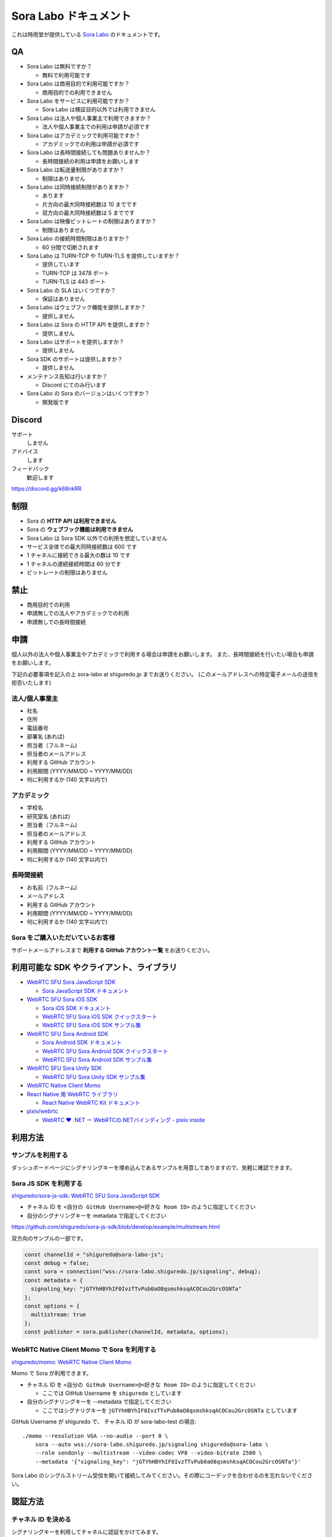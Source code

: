 ######################
Sora Labo ドキュメント
######################

これは時雨堂が提供している `Sora Labo <https://sora-labo.shiguredo.jp/>`_ のドキュメントです。

QA
==

- Sora Labo は無料ですか？

  - 無料で利用可能です
- Sora Labo は商用目的で利用可能ですか？

  - 商用目的での利用できません
- Sora Labo をサービスに利用可能ですか？

  - Sora Labo は検証目的以外では利用できません
- Sora Labo は法人や個人事業主で利用できますか？

  - 法人や個人事業主での利用は申請が必須です
- Sora Labo はアカデミックで利用可能ですか？

  - アカデミックでの利用は申請が必須です
- Sora Labo は長時間接続しても問題ありませんか？

  - 長時間接続の利用は申請をお願いします
- Sora Labo は転送量制限がありますか？

  - 制限はありません
- Sora Labo は同時接続制限がありますか？

  - あります
  - 片方向の最大同時接続数は 10 までです
  - 双方向の最大同時接続数は 5 までです
- Sora Labo は映像ビットレートの制限はありますか？

  - 制限はありません
- Sora Labo の接続時間制限はありますか？

  - 60 分間で切断されます
- Sora Labo は TURN-TCP や TURN-TLS を提供していますか？

  - 提供しています
  - TURN-TCP は 3478 ポート
  - TURN-TLS は 443 ポート
- Sora Labo の SLA はいくつですか？

  - 保証はありません
- Sora Labo はウェブフック機能を提供しますか？

  - 提供しません
- Sora Labo は Sora の HTTP API を提供しますか？

  - 提供しません
- Sora Labo はサポートを提供しますか？

  - 提供しません
- Sora SDK のサポートは提供しますか？

  - 提供しません
- メンテナンス告知は行いますか？

  - Discord にてのみ行います
- Sora Labo の Sora のバージョンはいくつですか？

  - 開発版です

Discord
=======

サポート
  しません
アドバイス
  します
フィードバック
  歓迎します

https://discord.gg/k68nkRR

制限
====

- Sora の **HTTP API は利用できません**
- Sora の **ウェブフック機能は利用できません**
- Sora Labo は Sora SDK 以外での利用を想定していません
- サービス全体での最大同時接続数は 600 です
- 1 チャネルに接続できる最大の数は 10 です
- 1 チャネルの連続接続時間は 60 分です
- ビットレートの制限はありません

禁止
====

- 商用目的での利用
- 申請無しでの法人やアカデミックでの利用
- 申請無しでの長時間接続

申請
====

個人以外の法人や個人事業主やアカデミックで利用する場合は申請をお願いします。
また、長時間接続を行いたい場合も申請をお願いします。

下記の必要事項を記入の上 sora-labo at shiguredo.jp までお送りください。
(このメールアドレスへの特定電子メールの送信を拒否いたします)

法人/個人事業主
---------------

- 社名
- 住所
- 電話番号
- 部署名 (あれば)
- 担当者（フルネーム)
- 担当者のメールアドレス
- 利用する GitHub アカウント
- 利用期間 (YYYY/MM/DD ~ YYYY/MM/DD)
- 何に利用するか (140 文字以内で)

アカデミック
------------------

- 学校名
- 研究室名 (あれば)
- 担当者（フルネーム)
- 担当者のメールアドレス
- 利用する GitHub アカウント
- 利用期間 (YYYY/MM/DD ~ YYYY/MM/DD)
- 何に利用するか (140 文字以内で)

長時間接続
---------------------

- お名前（フルネーム)
- メールアドレス
- 利用する GitHub アカウント
- 利用期間 (YYYY/MM/DD ~ YYYY/MM/DD)
- 何に利用するか (140 文字以内で)

Sora をご購入いただいているお客様
------------------------------------

サポートメールアドレスまで **利用する GitHub アカウント一覧** をお送りください。

利用可能な SDK やクライアント、ライブラリ
=========================================

- `WebRTC SFU Sora JavaScript SDK <https://github.com/shiguredo/sora-js-sdk>`_

  - `Sora JavaScript SDK ドキュメント <https://sora.shiguredo.jp/js-sdk-doc/>`_
- `WebRTC SFU Sora iOS SDK <https://github.com/shiguredo/sora-ios-sdk>`_

  - `Sora iOS SDK ドキュメント <https://sora.shiguredo.jp/ios-sdk-doc/>`_
  - `WebRTC SFU Sora iOS SDK クイックスタート <https://github.com/shiguredo/sora-ios-sdk-quickstart>`_
  - `WebRTC SFU Sora iOS SDK サンプル集 <https://github.com/shiguredo/sora-ios-sdk-samples>`_
- `WebRTC SFU Sora Android SDK <https://github.com/shiguredo/sora-android-sdk>`_

  - `Sora Android SDK ドキュメント <https://sora.shiguredo.jp/android-sdk-doc/>`_
  - `WebRTC SFU Sora Android SDK クイックスタート <https://github.com/shiguredo/sora-android-sdk-quickstart>`_
  - `WebRTC SFU Sora Android SDK サンプル集 <https://github.com/shiguredo/sora-android-sdk-samples>`_
- `WebRTC SFU Sora Unity SDK <https://github.com/shiguredo/sora-unity-sdk>`_

  - `WebRTC SFU Sora Unity SDK サンプル集 <https://github.com/shiguredo/sora-unity-sdk-samples>`_
- `WebRTC Native Client Momo <https://github.com/shiguredo/momo>`_
- `React Native 用 WebRTC ライブラリ <https://github.com/shiguredo/react-native-webrtc-kit>`_

  - `React Native WebRTC Kit ドキュメント <https://sora.shiguredo.jp/react-native-webrtc-kit-doc/>`_
- `pixiv/webrtc <https://github.com/pixiv/webrtc/blob/branch-heads/pixiv-m77/README.pixiv.md>`_

  - `WebRTC ♥ \.NET ー WebRTCの\.NETバインディング \- pixiv inside <https://inside.pixiv.blog/nekomanma/7920>`_

利用方法
========

サンプルを利用する
-------------------

ダッシュボードページにシグナリングキーを埋め込んであるサンプルを用意してありますので、気軽に確認できます。

.. image:: https://i.gyazo.com/28ab069fed1aa2fb638fad58b1b6754a.png

.. image:: https://i.gyazo.com/02876da53264379d8592e8b2383c657f.png

Sora JS SDK を利用する
------------------------

`shiguredo/sora-js-sdk: WebRTC SFU Sora JavaScript SDK <https://github.com/shiguredo/sora-js-sdk>`_

- チャネル ID を ``<自分の GitHub Username>@<好きな Room ID>`` のように指定してください
- 自分のシグナリングキーを metadata で指定してください

https://github.com/shiguredo/sora-js-sdk/blob/develop/example/multistream.html

双方向のサンプルの一部です。

.. code-block:: javascript

    const channelId = "shiguredo@sora-labo-js";
    const debug = false;
    const sora = connection("wss://sora-labo.shiguredo.jp/signaling", debug);
    const metadata = {
      signaling_key: "jGTYhHBYhIF0IvzTTvPub0aO8qsmshksqACOCou2GrcOSNTa"
    };
    const options = {
      multistream: true
    };
    const publisher = sora.publisher(channelId, metadata, options);

WebRTC Native Client Momo で Sora を利用する
--------------------------------------------

`shiguredo/momo: WebRTC Native Client Momo <https://github.com/shiguredo/momo>`_

Momo で Sora が利用できます。

- チャネル ID を ``<自分の GitHub Username>@<好きな Room ID>`` のように指定してください

  - ここでは GitHub Username を ``shiguredo`` としています
- 自分のシグナリングキーを --metadata で指定してください

  - ここではシグナリグキーを ``jGTYhHBYhIF0IvzTTvPub0aO8qsmshksqACOCou2GrcOSNTa`` としています

GitHub Username が shiguredo で、 チャネル ID が sora-labo-test の場合::

    ./momo --resolution VGA --no-audio --port 0 \
        sora --auto wss://sora-labo.shiguredo.jp/signaling shiguredo@sora-labo \
        --role sendonly --multistream --video-codec VP8 --video-bitrate 2500 \
        --metadata '{"signaling_key": "jGTYhHBYhIF0IvzTTvPub0aO8qsmshksqACOCou2GrcOSNTa"}'

Sora Labo のシングルストリーム受信を開いて接続してみてください。その際にコーデックを合わせるのを忘れないでください。

.. image:: https://i.gyazo.com/6665d90f7e241ae21c5c525a965ce178.png

認証方法
========

チャネル ID を決める
--------------------

シグナリングキーを利用してチャネルに認証をかけてみます。

まずチャネル ID は GitHub アカウントの Username を先頭に指定する必要があります。

shiguredo という GitHub Username であれば。 その後 @ を間に挟んでチャネル ID を指定してください。

以下は sora-labo-test というチャネル ID に shiguredo という Github Username を指定した例です

チャネル ID 例::

    shiguredo@sora-labo-test

metadata に signaling_key を指定する
------------------------------------

Sora の SDK は metadata をシグナリング時に指定できます。metadata に ``signaling_key`` を指定して下さい。
これで利用可能になります。

シグナリングキーが ``jGTYhHBYhIF0IvzTTvPub0aO8qsmshksqACOCou2GrcOSNTa`` の場合

.. code-block:: javascript

    {"signaling_key": "jGTYhHBYhIF0IvzTTvPub0aO8qsmshksqACOCou2GrcOSNTa"}


Sora Labo のアカウントを削除する
--------------------------------

もし今後、 Sora Labo を利用しないのであればアカウントを削除できます。

ダッシュボードの一番下にアカウントの削除があります。

検証向け機能
============

録画機能
--------

接続したチャネルで録画が有効になる機能です。

metadata 指定時に ``{"recording": true}`` を指定して下さい。

- 録画は 10 分だけ有効になります
- そのチャネルにつないでいる role: upstream の配信全てが録画されます
- 10 分経過したことには気づけません
- そのチャネルの接続が 0 になると録画が終了します
- 録画したファイルはダッシュボードで視聴またはダウンロードできます
- 録画したファイルは録画完了時から 30 分経過するとアクセスできなくなります
- 録画したファイルは 30 分単位でのバッチで録画完了時から 30 分経過していると自動で削除されます

  - 自動削除はまだ実装していません、そのうちやります
- シングルストリーム送信とマルチストリーム送受信で試せます

  - スポットライトには非対応です

.. image:: https://i.gyazo.com/f23f2c45fda9a727eddd74ece2946509.png

.. image:: https://i.gyazo.com/42fb6ea6a76dd0d958332f0a1186aa5c.png

TURN-TCP 利用強制機能
---------------------

指定した接続が TURN-TCP を利用するように強制可能にする機能です。

metadata 指定時に ``{"turn_tcp_only": true}`` を指定して下さい。

TURN-TLS 利用強制機能
---------------------

指定した接続が TURN-TLS を利用するように強制可能にする機能です。

metadata 指定時に ``{"turn_tls_only": true}`` を指定して下さい。

今後
====

「うまくいかない環境」を気軽に利用できるような仕組みを追加していく予定です。
うまくいかない環境というのは、
帯域が細かったり、パケロスが多かったり、TLS しか通らなかったりと理不尽なネットワーク環境です。

帯域制限機能
----------------

指定した接続の帯域を制限する機能です。

パケロス機能
----------------

指定した接続のパケロスの割合を指定する機能です。

Sora Labo で利用している Sora
=============================

開発版を利用しているため、製品版とは異なります。
